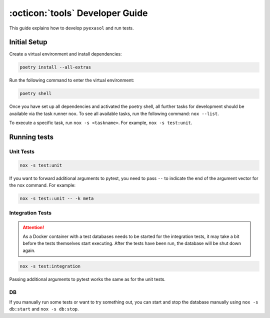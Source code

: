 .. _developer_guide:

:octicon:`tools` Developer Guide
================================

This guide explains how to develop ``pyexasol`` and run tests.

Initial Setup
+++++++++++++

Create a virtual environment and install dependencies:

.. code-block:: shell

    poetry install --all-extras

Run the following command to enter the virtual environment:

.. code-block:: shell

    poetry shell

Once you have set up all dependencies and activated the poetry shell, all further tasks for development should be available via the task runner ``nox``. To see all available tasks, run the following command: ``nox --list``.

To execute a specific task, run ``nox -s <taskname>``. For example, ``nox -s test:unit``.

Running tests
++++++++++++++

Unit Tests
----------

.. code-block:: shell

    nox -s test:unit

If you want to forward additional arguments to pytest, you need to pass ``--`` to indicate the end of the argument vector for the nox command. For example:

.. code-block:: shell

   nox -s test::unit -- -k meta

Integration Tests
-----------------

.. attention::

   As a Docker container with a test databases needs to be started for the integration tests, it may take a bit before the tests themselves start executing. After the tests have been run, the database will be shut down again.

.. code-block:: shell

    nox -s test:integration

Passing additional arguments to pytest works the same as for the unit tests.

DB
--
If you manually run some tests or want to try something out, you can start and stop the database manually using ``nox -s db:start`` and ``nox -s db:stop``.
